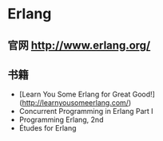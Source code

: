 * Erlang
** 官网 http://www.erlang.org/
** 书籍
- [Learn You Some Erlang for Great Good!](http://learnyousomeerlang.com/)
- Concurrent Programming in Erlang Part I
- Programming Erlang, 2nd
- Études for Erlang
